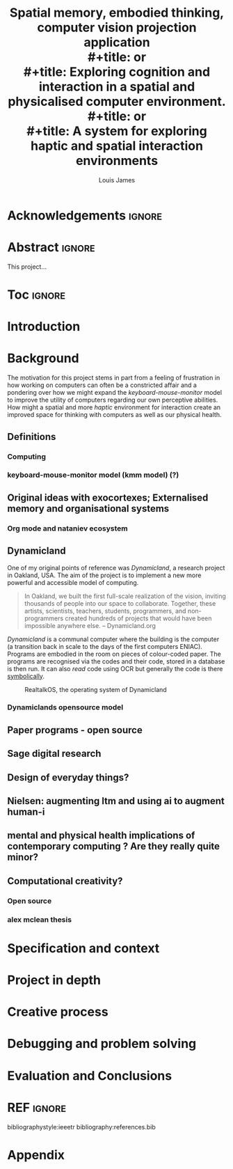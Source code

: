 #+title: Spatial memory, embodied thinking, computer vision projection application \\
#+title: or \\
#+title: Exploring cognition and interaction in a spatial and physicalised computer environment. \\
#+title: or \\
#+title: A system for exploring haptic and spatial interaction environments
#+author: Louis James
#+options: h:2 num:t toc:nil \n:nil
#+description: Final year project for Creative Computing
#+latex_class: book
#+latex_header_extra: \input{config.tex}
#+LATEX_HEADER: \setlength{\parindent}{0pt}
#+LATEX_HEADER: \usepackage[margin=1.6in]{geometry}
#+LATEX_HEADER: \usepackage{emptypage}

* Acknowledgements :ignore:
\renewcommand{\abstractname}{Acknowledgements}
\begin{abstract}
 Thanks to my family, Florent, Chudleigh dwellers, Jamie ...
\end{abstract}
\newpage

* Abstract :ignore:
\renewcommand{\abstractname}{Abstract}
#+LaTeX: \begin{abstract}
This project...
#+LaTeX: \end{abstract}
* Toc :ignore:
\tableofcontents
* Group writing session -                                          :noexport:

** Today: 
Outline background research and
** So far 
Only the main structure is in place
** By the end of the session:
Have written a good overview of literature sorted out main references and cited
them
** First 45 mins
Identify main references and begin writing. Describing background research and
academic context for the project.

* Introduction
* Background

The motivation for this project stems in part from a feeling of frustration in
how working on computers can often be a constricted affair and a pondering over
how we might expand the /keyboard-mouse-monitor/ model to improve the utility of
computers regarding our own perceptive abilities. How might a spatial and more
/haptic/ environment for interaction create an improved space for thinking with
computers as well as our physical health.

** Definitions
*** Computing
*** keyboard-mouse-monitor model (kmm model) (?)

** Original ideas with exocortexes; Externalised memory and organisational systems

*** Org mode and nataniev ecosystem

** Dynamicland

One of my original points of reference was /Dynamicland/, a research project in
Oakland, USA. The aim of the project is to implement a new more powerful and
accessible model of computing.

#+begin_quote

In Oakland, we built the first full-scale realization of the vision, inviting
thousands of people into our space to collaborate. Together, these artists,
scientists, teachers, students, programmers, and non-programmers created
hundreds of projects that would have been impossible anywhere else.
-- Dynamicland.org

#+end_quote

/Dynamicland/ is a communal computer where the building is the computer (a
transition back in scale to the days of the first computers ENIAC). Programs are
embodied in the room on pieces of colour-coded paper. The programs are
recognised via the codes and their code, stored in a database is then run. It
can also /read/ code using OCR but generally the code is there [[https://thenewstack.io/dynamicland-rethinks-computer-interfaces/][symbolically]]. 

#+caption: RealtalkOS, the operating system of Dynamicland
[[file:assets/realtalk-os.jpg]]

*** Dynamiclands opensource model


** Paper programs - open source

** Sage digital research

** Design of everyday things?

** Nielsen: augmenting ltm and using ai to augment human-i

** mental and physical health implications of contemporary computing ? Are they really quite minor?

** Computational creativity?

*** Open source

*** alex mclean thesis

*** 

** Main refs :noexport:
- Interaction design beyond HCI cite:SharpHelen2019IDBH
- Sage handbook of digital technology research cite:HigginsSteve2015TSho
  - Embodied cognition
  - Haptic interfaces
    - Augmented planning workbench cite:IshiiH2002Aupw 
  - Ethnomethodology
    - As an evaluative framework cite:HigginsSteve2015TSho
- Dynamicland cite:VictorKayDynamicLand
- The design of everyday things cite:TennerEdward2015TDoE
- Tidal cycles, Alex mcleans thesis ???
- Why increases in adolescent depression may be linked to the technological environment cite:TwengeJeanM2020Wiia
- Augmenting long term memory cite:NielsenMich2018altm 

* Specification and context
* Project in depth
* Creative process
* Debugging and problem solving
* Evaluation and Conclusions
* Research notes :noexport:
** SAGE GUIDEBOOK for digital technology research
*** Theories of embodiment in HCI
*** Haptic interfaces
"the widgets cannot provide the haptic response that physical objects do when
touched or clicked. By adding haptic feedback to user interfaces, we can
recreate the physical sensation of pressing a button, holding a ball or even
create completely new touch sensations."

*** ethno methodology
- Propose and trial ethnomethodological framework for project evaluation
* Links :noexport:
- http://web.mit.edu/ebj/www/JPER.pdf - similar project - urban planning workbench
- Sage digital tech research handbook
  - embodied interaction
  - haptic interfaces
  - ethnomethodology 

* REF :ignore:

bibliographystyle:ieeetr 
bibliography:references.bib

* Appendix
